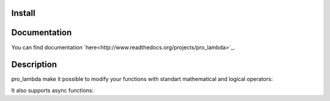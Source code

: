 Install
-------

.. code-block::bash

    pip3 install pro_lambda

Documentation
-------------

You can find documentation `here<http://www.readthedocs.org/projects/pro_lambda>`_.


Description
-----------

pro_lambda make it possible to modify your functions with standart mathematical and logical operators:

.. code-block::python

    from pro_lambda import pro_lambda

    some = pro_lambda(lambda : 1)
    other = some + 1
    # then we call result as if it was (lambda: 1)() + 1
    assert other() == 2

    some = pro_lambda(lambda x, y: x+y)
    other = some + 1
    # here we pass some arguments
    assert other(1, 2) == 4

    # we can also use another function on the right side
    other = some + (lambda z, y: z - y)
    assert other(1, y = 2, z = 3) == 4

It also supports async functions:

.. code-block::python

    import asyncio
    from pro_lambda import pro_lambda


    async def main():

        async def _some(x):
            await asyncio.sleep(0.3)
            return x

        _save = _some
        some = pro_lambda(_some)
        other = some + (lambda: 1)
        assert some.is_async
        assert await other(1) == 2

        some = pro_lambda(lambda : 1)
        other = some + _some

        assert other.is_async
        assert await other(x=1) == 2

        some = pro_lambda(_some)
        other = some + _some
        assert other.is_async
        assert await other(x=1) == 2

        other = some == 1

        assert other.is_logical
        assert await other(1)
        assert not await other(2)

    asyncio.run(main())
